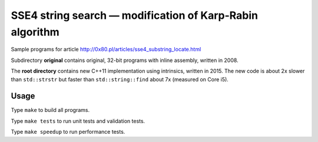 ========================================================================
    SSE4 string search — modification of Karp-Rabin algorithm
========================================================================

Sample programs for article http://0x80.pl/articles/sse4_substring_locate.html

Subdirectory **original** contains original, 32-bit programs with
inline assembly, written in 2008.

The **root directory** contains new C++11 implementation using
intrinsics, written in 2015. The new code is about 2x slower
than ``std::strstr`` but faster than ``std::string::find`` about 7x
(measured on Core i5).


Usage
------------------------------------------------------------------------

Type ``make`` to build all programs.

Type ``make tests`` to run unit tests and validation tests.

Type ``make speedup`` to run performance tests.
